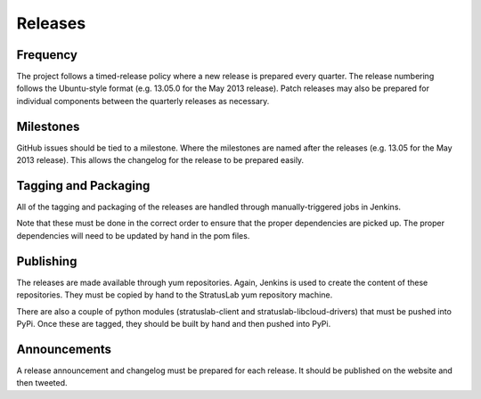 Releases
========

Frequency
---------

The project follows a timed-release policy where a new release is
prepared every quarter. The release numbering follows the Ubuntu-style
format (e.g. 13.05.0 for the May 2013 release). Patch releases may also
be prepared for individual components between the quarterly releases as
necessary.

Milestones
----------

GitHub issues should be tied to a milestone. Where the milestones are
named after the releases (e.g. 13.05 for the May 2013 release). This
allows the changelog for the release to be prepared easily.

Tagging and Packaging
---------------------

All of the tagging and packaging of the releases are handled through
manually-triggered jobs in Jenkins.

Note that these must be done in the correct order to ensure that the
proper dependencies are picked up. The proper dependencies will need
to be updated by hand in the pom files.

Publishing
----------

The releases are made available through yum repositories. Again, Jenkins
is used to create the content of these repositories. They must be copied
by hand to the StratusLab yum repository machine.

There are also a couple of python modules (stratuslab-client and
stratuslab-libcloud-drivers) that must be pushed into PyPi. Once these
are tagged, they should be built by hand and then pushed into PyPi.

Announcements
-------------

A release announcement and changelog must be prepared for each release.
It should be published on the website and then tweeted.
